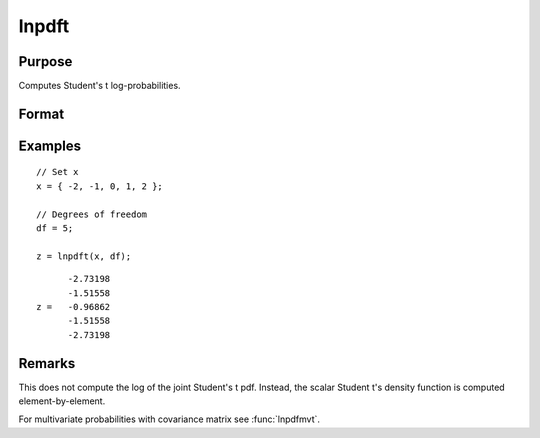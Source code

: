 
lnpdft
==============================================

Purpose
----------------

Computes Student's t log-probabilities.

Format
----------------
.. function:: z = lnpdft(x, df)

    :param x: values at which to compute the Student's t log-probabilities.
    :type x: NxK matrix

    :param df: degrees of freedom.
    :type df: scalar

    :return z: log-probabilities.

    :rtype z: NxK matrix

Examples
----------------

::

        // Set x
        x = { -2, -1, 0, 1, 2 };

        // Degrees of freedom
        df = 5;

        z = lnpdft(x, df);

::

        -2.73198
        -1.51558
  z =   -0.96862
        -1.51558
        -2.73198

Remarks
-------

This does not compute the log of the joint Student's t pdf. Instead, the
scalar Student t's density function is computed element-by-element.

For multivariate probabilities with covariance matrix see :func:`lnpdfmvt`.

.. seealso:: Functions :func:`lnpdfmvt`
